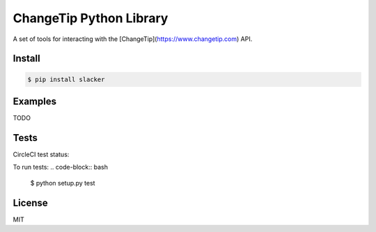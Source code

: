========================
ChangeTip Python Library
========================

A set of tools for interacting with the [ChangeTip](https://www.changetip.com) API.

Install
=======
.. code-block:: bash

    $ pip install slacker


Examples
========
TODO


Tests
=====
CircleCI test status:

.. image:: https://circleci.com/gh/changecoin/changetip-python.svg?style=svg
    :target: https://circleci.com/gh/changecoin/changetip-python


To run tests:
.. code-block:: bash

    $ python setup.py test


License
=======
MIT
